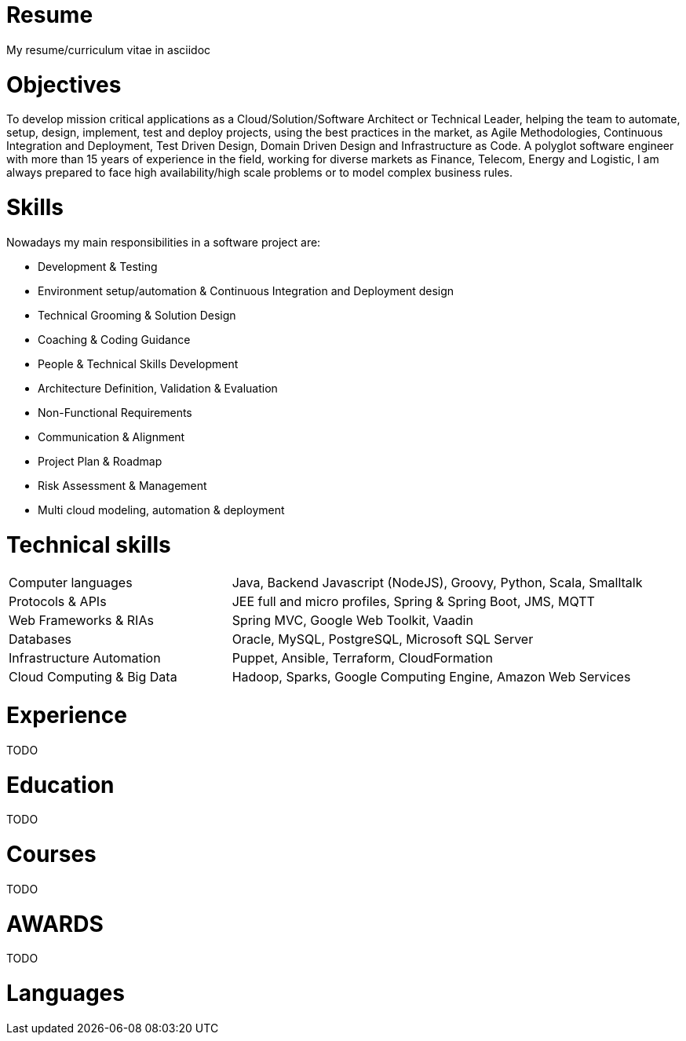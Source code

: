 # Resume

My resume/curriculum vitae in asciidoc

# Objectives

To develop mission critical applications as a Cloud/Solution/Software Architect or Technical Leader,
helping the team to automate, setup, design, implement, test and deploy projects, using the best
practices in the market, as Agile Methodologies, Continuous Integration and Deployment, Test Driven
Design, Domain Driven Design and Infrastructure as Code. A polyglot software engineer with more
than 15 years of experience in the field, working for diverse markets as Finance, Telecom, Energy
and Logistic, I am always prepared to face high availability/high scale problems or to model complex
business rules.

# Skills

Nowadays my main responsibilities in a software project are:

* Development & Testing
* Environment setup/automation & Continuous Integration and Deployment design
* Technical Grooming & Solution Design
* Coaching & Coding Guidance
* People & Technical Skills Development
* Architecture Definition, Validation & Evaluation
* Non-Functional Requirements
* Communication & Alignment
* Project Plan & Roadmap
* Risk Assessment & Management
* Multi cloud modeling, automation & deployment

# Technical skills


[cols="35%,65%",frame=none,grid=none]
|===
|Computer languages
|Java, Backend Javascript (NodeJS), Groovy, Python, Scala, Smalltalk

|Protocols & APIs
|JEE full and micro profiles, Spring & Spring Boot, JMS, MQTT

|Web Frameworks & RIAs
|Spring MVC, Google Web Toolkit, Vaadin

|Databases
|Oracle, MySQL, PostgreSQL, Microsoft SQL Server

|Infrastructure Automation
|Puppet, Ansible, Terraform, CloudFormation

|Cloud Computing & Big Data
|Hadoop, Sparks, Google Computing Engine, Amazon Web Services
|===

# Experience

TODO

# Education

TODO

# Courses

TODO

# AWARDS

TODO

# Languages


